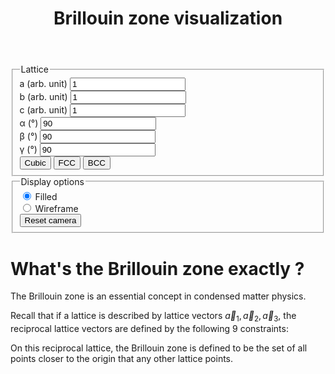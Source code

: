 #+title: Brillouin zone visualization

#+begin_export html
<canvas id="bz-canvas" width="640" height="480"></canvas>

<form id="bz-form">
  <fieldset>
    <legend>Lattice</legend>
    
    <div><label for="a">a (arb. unit)</label>
      <input type="number" name="a" value="1" step="0.01"></div>
    <div><label for="b">b (arb. unit)</label>
      <input type="number" name="b" value="1" step="0.01"></div>
    <div><label for="c">c (arb. unit)</label>
      <input type="number" name="c" value="1" step="0.01"></div>
    <div><label for="alpha">α (°)</label>
      <input type="number" name="alpha" value="90"></div>
    <div><label for="beta">β (°)</label>
      <input type="number" name="beta" value="90"></div>
    <div><label for="gamma">γ (°)</label>
      <input type="number" name="gamma" value="90"></div>

    <input type="button" value="Cubic">
    <input type="button" value="FCC">
    <input type="button" value="BCC">
  </fieldset>

  <fieldset>
    <legend>Display options</legend>
    <div>
      <input type="radio" name="display-options" value="filled" checked>
      <label for="filled">Filled</label>
    </div>
    <div>
      <input type="radio" name="display-options" value="wireframe">
      <label for="wireframe">Wireframe</label>
    </div>
    <div>
      <input type="button" value="Reset camera">
    </div>
  </fieldset>
</form>

<script src="vecmath.js"></script>
<script src="bz.js"></script>
#+end_export

* What's the Brillouin zone exactly ?
The Brillouin zone is an essential concept in condensed matter
physics.

Recall that if a lattice is described by lattice vectors \(\vec a_1,
\vec a_2, \vec a_3\), the reciprocal lattice vectors are defined by
the following 9 constraints:
\begin{equation*}
\vec a_i \cdot \vec b_j = 2\pi \delta_{ij}
\end{equation*}

On this reciprocal lattice, the Brillouin zone is defined to be the
set of all points closer to the origin that any other lattice points.
